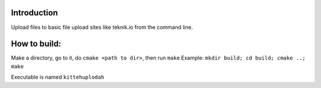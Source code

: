 Introduction
=============

Upload files to basic file upload sites like teknik.io from the command line.

How to build:
=============

Make a directory, go to it, do ``cmake <path to dir>``, then run ``make``
Example:
``mkdir build; cd build; cmake ..; make``

Executable is named ``kittehuplodah``
